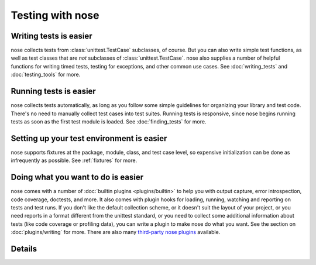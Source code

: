 Testing with nose
=================

Writing tests is easier
-----------------------

nose collects tests from :class:`unittest.TestCase` subclasses, of course. But
you can also write simple test functions, as well as test classes that are
*not* subclasses of :class:`unittest.TestCase`. nose also supplies a number of
helpful functions for writing timed tests, testing for exceptions, and other
common use cases. See :doc:`writing_tests` and :doc:`testing_tools` for more.

Running tests is easier
-----------------------

nose collects tests automatically, as long as you follow some simple
guidelines for organizing your library and test code. There's no need
to manually collect test cases into test suites. Running tests is
responsive, since nose begins running tests as soon as the first test
module is loaded. See :doc:`finding_tests` for more.

Setting up your test environment is easier
------------------------------------------

nose supports fixtures at the package, module, class, and test case
level, so expensive initialization can be done as infrequently as
possible. See :ref:`fixtures` for more.

Doing what you want to do is easier
-----------------------------------

nose comes with a number of :doc:`builtin plugins <plugins/builtin>` to help
you with output capture, error introspection, code coverage, doctests, and
more. It also comes with plugin hooks for loading, running, watching and
reporting on tests and test runs. If you don't like the default collection
scheme, or it doesn't suit the layout of your project, or you need reports in
a format different from the unittest standard, or you need to collect some
additional information about tests (like code coverage or profiling data), you
can write a plugin to make nose do what you want. See the section on
:doc:`plugins/writing` for more.  There are also many 
`third-party nose plugins <http://nose-plugins.jottit.com/>`_ available.

Details
-------

.. toctree ::
   :maxdepth: 2

   usage
   writing_tests
   finding_tests
   testing_tools
   plugins/builtin
   Third-party nose plugins <http://nose-plugins.jottit.com/>
   setuptools_integration
